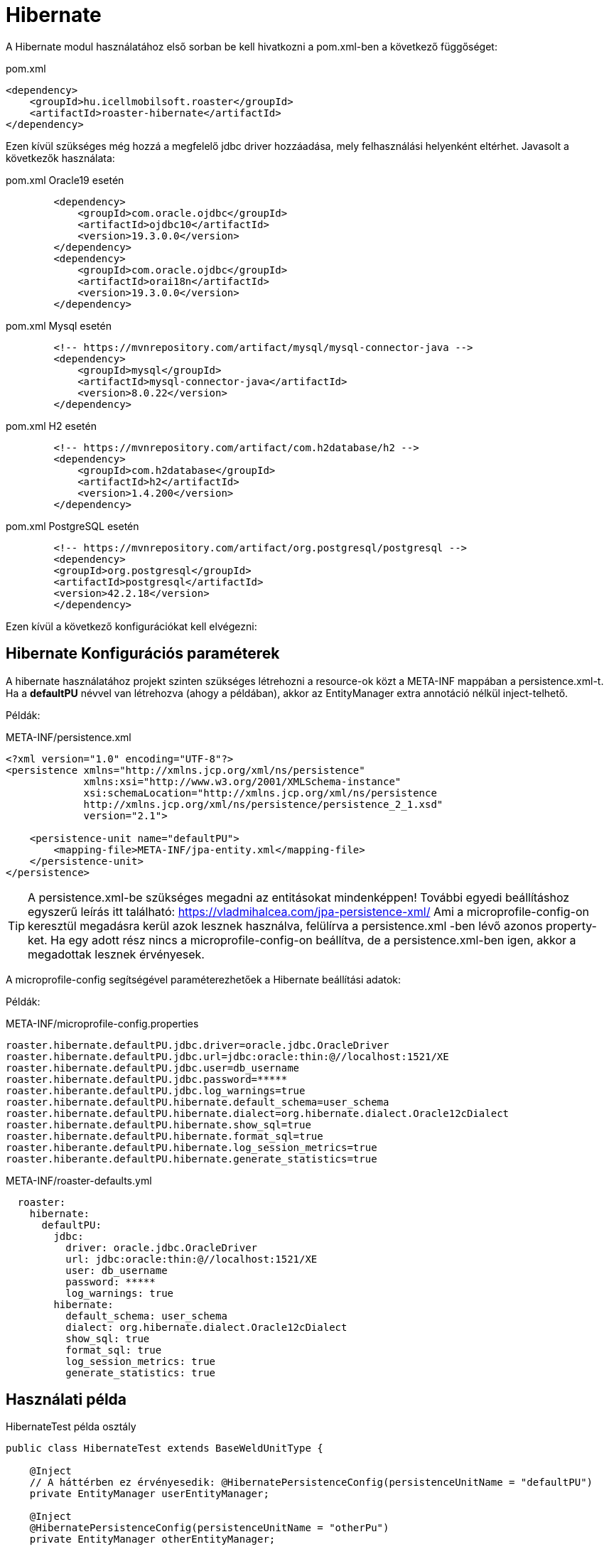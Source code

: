 [#modules-hibernate]
= Hibernate

A Hibernate modul használatához első sorban be kell hivatkozni a pom.xml-ben a következő függőséget:

[source,xml]
.pom.xml
----
<dependency>
    <groupId>hu.icellmobilsoft.roaster</groupId>
    <artifactId>roaster-hibernate</artifactId>
</dependency>
----

Ezen kívül szükséges még hozzá a megfelelő jdbc driver hozzáadása, mely felhasználási helyenként eltérhet.
Javasolt a következők használata:

[source,xml]
.pom.xml Oracle19 esetén
----

        <dependency>
            <groupId>com.oracle.ojdbc</groupId>
            <artifactId>ojdbc10</artifactId>
            <version>19.3.0.0</version>
        </dependency>
        <dependency>
            <groupId>com.oracle.ojdbc</groupId>
            <artifactId>orai18n</artifactId>
            <version>19.3.0.0</version>
        </dependency>

----

[source,xml]
.pom.xml Mysql esetén
----
        <!-- https://mvnrepository.com/artifact/mysql/mysql-connector-java -->
        <dependency>
            <groupId>mysql</groupId>
            <artifactId>mysql-connector-java</artifactId>
            <version>8.0.22</version>
        </dependency>

----

[source,xml]
.pom.xml H2 esetén
----
        <!-- https://mvnrepository.com/artifact/com.h2database/h2 -->
        <dependency>
            <groupId>com.h2database</groupId>
            <artifactId>h2</artifactId>
            <version>1.4.200</version>
        </dependency>

----


[source,xml]
.pom.xml PostgreSQL esetén
----
        <!-- https://mvnrepository.com/artifact/org.postgresql/postgresql -->
        <dependency>
        <groupId>org.postgresql</groupId>
        <artifactId>postgresql</artifactId>
        <version>42.2.18</version>
        </dependency>

----

Ezen kívül a következő konfigurációkat kell elvégezni:

== Hibernate Konfigurációs paraméterek

A hibernate használatához projekt szinten szükséges létrehozni a resource-ok közt a META-INF mappában a persistence.xml-t.
Ha a *defaultPU* névvel van létrehozva (ahogy a példában), akkor az EntityManager extra annotáció nélkül inject-telhető.

Példák:

[source,xml]
.META-INF/persistence.xml
----
<?xml version="1.0" encoding="UTF-8"?>
<persistence xmlns="http://xmlns.jcp.org/xml/ns/persistence"
             xmlns:xsi="http://www.w3.org/2001/XMLSchema-instance"
             xsi:schemaLocation="http://xmlns.jcp.org/xml/ns/persistence
             http://xmlns.jcp.org/xml/ns/persistence/persistence_2_1.xsd"
             version="2.1">

    <persistence-unit name="defaultPU">
        <mapping-file>META-INF/jpa-entity.xml</mapping-file>
    </persistence-unit>
</persistence>

----

[TIP]
A persistence.xml-be szükséges megadni az entitásokat mindenképpen!
További egyedi beállításhoz egyszerű leírás itt található: https://vladmihalcea.com/jpa-persistence-xml/
Ami a microprofile-config-on keresztül megadásra kerül azok lesznek használva, felülírva a persistence.xml -ben lévő azonos property-ket.
Ha egy adott rész nincs a microprofile-config-on beállítva, de a persistence.xml-ben igen, akkor a megadottak lesznek érvényesek.

A microprofile-config segítségével paraméterezhetőek a Hibernate beállítási adatok:

Példák:

[source,properties]
.META-INF/microprofile-config.properties
----
roaster.hibernate.defaultPU.jdbc.driver=oracle.jdbc.OracleDriver
roaster.hibernate.defaultPU.jdbc.url=jdbc:oracle:thin:@//localhost:1521/XE
roaster.hibernate.defaultPU.jdbc.user=db_username
roaster.hibernate.defaultPU.jdbc.password=*****
roaster.hiberante.defaultPU.jdbc.log_warnings=true
roaster.hibernate.defaultPU.hibernate.default_schema=user_schema
roaster.hibernate.defaultPU.hibernate.dialect=org.hibernate.dialect.Oracle12cDialect
roaster.hibernate.defaultPU.hibernate.show_sql=true
roaster.hibernate.defaultPU.hibernate.format_sql=true
roaster.hiberante.defaultPU.hibernate.log_session_metrics=true
roaster.hiberante.defaultPU.hibernate.generate_statistics=true
----

[source,yml]
.META-INF/roaster-defaults.yml
----
  roaster:
    hibernate:
      defaultPU:
        jdbc:
          driver: oracle.jdbc.OracleDriver
          url: jdbc:oracle:thin:@//localhost:1521/XE
          user: db_username
          password: *****
          log_warnings: true
        hibernate:
          default_schema: user_schema
          dialect: org.hibernate.dialect.Oracle12cDialect
          show_sql: true
          format_sql: true
          log_session_metrics: true
          generate_statistics: true
----

== Használati példa

[source,java]
.HibernateTest példa osztály
----
public class HibernateTest extends BaseWeldUnitType {

    @Inject
    // A háttérben ez érvényesedik: @HibernatePersistenceConfig(persistenceUnitName = "defaultPU")
    private EntityManager userEntityManager;

    @Inject
    @HibernatePersistenceConfig(persistenceUnitName = "otherPu")
    private EntityManager otherEntityManager;

    @Test
    public void testEntityManager() {
        Assertions.assertNotNull(userEntityManager);
        SecurityUser securityUser = userEntityManager.find(SecurityUser.class, "0");
        Assertions.assertNotNull(securityUser);
        Assertions.assertNotNull(otherEntityManager);
        OtherEntity other = userEntityManager.find(OtherEntity.class, "0");
        Assertions.assertNotNull(other);
    }


    @Test
    public void testUseEntityManager() {
        Assertions.assertNotNull(userEntityManager);

        User user = userEntityManager.find(User.class,"FD34123");
        Assertions.assertNotNull(user);

        CriteriaBuilder builder = userEntityManager.getCriteriaBuilder();
        CriteriaQuery<User> criteriaQuery = builder.createQuery(User.class);
        Root<User> root = criteriaQuery.from(User.class);
        criteriaQuery.select(root);
        List<Order> os = new ArrayList<>();
        os.add(builder.asc(root.get(User_.creationDate)));
        criteriaQuery.orderBy(os);
        TypedQuery<User> query = userEntityManager.createQuery(criteriaQuery);
        List<User> resultList = query.getResultList();
        // Assertions resultList

        CriteriaQuery<Long> countCriteriaQuery = builder.createQuery(Long.class);
        Root<User> countRoot = countCriteriaQuery.from(User.class);
        countCriteriaQuery.select(builder.count(countRoot));
        TypedQuery<Long> countQuery = userEntityManager.createQuery(countCriteriaQuery);
        Long count = countQuery.getSingleResult();
        // Assertions count
    }

}
----
